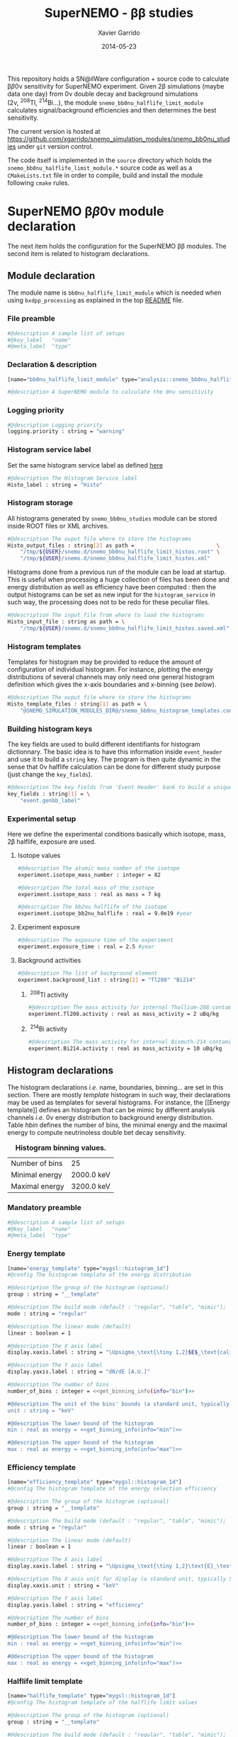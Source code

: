 #+TITLE:  SuperNEMO - \beta\beta studies
#+AUTHOR: Xavier Garrido
#+DATE:   2014-05-23
#+OPTIONS: ^:{} num:nil toc:nil
#+STARTUP: entitiespretty

This repository holds a SN@ilWare configuration + source code to calculate \beta\beta0\nu
sensitivity for SuperNEMO experiment. Given 2\beta simulations (maybe data one day)
from 0\nu double decay and background simulations (2\nu,\nbsp^{208}Tl,\nbsp^{214}Bi...), the
module =snemo_bb0nu_halflife_limit_module= calculates signal/background
efficiencies and then determines the best sensitivity.

The current version is hosted at
[[https://github.com/xgarrido/snemo_simulation_modules/snemo_bb0nu_studies]] under
=git= version control.

The code itself is implemented in the =source= directory which holds the
=snemo_bb0nu_halflife_limit_module.*= source code as well as a =CMakeLists.txt=
file in order to compile, build and install the module following =cmake= rules.

* SuperNEMO \beta\beta0\nu module declaration
:PROPERTIES:
:MKDIRP: yes
:END:

The next item holds the configuration for the SuperNEMO \beta\beta modules. The
second item is related to histogram declarations.

** Module declaration
:PROPERTIES:
:TANGLE: ../config/snemo_bb0nu_studies_module.conf
:END:

The module name is =bb0nu_halflife_limit_module= which is needed when using
=bxdpp_processing= as explained in the top [[../README.org][README]] file.

*** File preamble
#+BEGIN_SRC sh
  #@description A sample list of setups
  #@key_label   "name"
  #@meta_label  "type"
#+END_SRC
*** Declaration & description
#+BEGIN_SRC sh
  [name="bb0nu_halflife_limit_module" type="analysis::snemo_bb0nu_halflife_limit_module"]

  #@description A SuperNEMO module to calculate the 0nu sensitivity
#+END_SRC

*** Logging priority
#+BEGIN_SRC sh
  #@description Logging priority
  logging.priority : string = "warning"
#+END_SRC

*** Histogram service label
Set the same histogram service label as defined [[file:../README.org::*Histogram service][here]]
#+BEGIN_SRC sh
  #@description The Histogram Service label
  Histo_label : string = "Histo"
#+END_SRC
*** Histogram storage
All histograms generated by =snemo_bb0nu_studies= module can be stored inside
ROOT files or XML archives.
#+BEGIN_SRC sh
  #@description The ouput file where to store the histograms
  Histo_output_files : string[2] as path =                          \
      "/tmp/${USER}/snemo.d/snemo_bb0nu_halflife_limit_histos.root" \
      "/tmp/${USER}/snemo.d/snemo_bb0nu_halflife_limit_histos.xml"
#+END_SRC

Histograms done from a previous run of the module can be load at startup. This
is useful when processing a huge collection of files has been done and energy
distribution as well as efficiency have been computed : then the output
histograms can be set as new input for the =histogram_service= in such way, the
processing does not to be redo for these peculiar files.
#+BEGIN_SRC sh
  #@description The input file from where to load the histograms
  Histo_input_file : string as path = \
      "/tmp/${USER}/snemo.d/snemo_bb0nu_halflife_limit_histos.saved.xml"
#+END_SRC

*** Histogram templates
Templates for histogram may be provided to reduce the amount of configuration of
individual histogram. For instance, plotting the energy distributions of several
channels may only need one general histogram definition which gives the x-axis
boundaries and x-binning (see [[Histogram declarations][below]]).
#+BEGIN_SRC sh
  #@description The ouput file where to store the histograms
  Histo_template_files : string[1] as path = \
      "@SNEMO_SIMULATION_MODULES_DIR@/snemo_bb0nu_histogram_templates.conf"
#+END_SRC
*** Building histogram keys
The key fields are used to build different identifiants for histogram
dictionnary. The basic idea is to have this information inside =event_header=
and use it to build a =string= key. The program is then quite dynamic in the
sense that 0\nu halflife calculation can be done for different study purpose (just
change the =key_fields=).
#+BEGIN_SRC sh
  #@description The key fields from 'Event Header' bank to build a unique key for histogram
  key_fields : string[1] = \
      "event.genbb_label"
#+END_SRC

*** Experimental setup
Here we define the experimental conditions basically which isotope, mass, 2\beta
halflife, exposure are used.

**** Isotope values
#+BEGIN_SRC sh
  #@description The atomic mass number of the isotope
  experiment.isotope_mass_number : integer = 82

  #@description The total mass of the isotope
  experiment.isotope_mass : real as mass = 7 kg

  #@description The bb2nu halflife of the isotope
  experiment.isotope_bb2nu_halflife : real = 9.0e19 #year
#+END_SRC

**** Experiment exposure
#+BEGIN_SRC sh
  #@description The exposure time of the experiment
  experiment.exposure_time : real = 2.5 #year
#+END_SRC

**** Background activities
#+BEGIN_SRC sh
  #@description The list of background element
  experiment.background_list : string[2] = "Tl208" "Bi214"
#+END_SRC

***** \nbsp^{208}Tl activity
#+BEGIN_SRC sh
  #@description The mass activity for internal Thallium-208 contamination
  experiment.Tl208.activity : real as mass_activity = 2 uBq/kg
#+END_SRC
***** \nbsp^{214}Bi activity
#+BEGIN_SRC sh
  #@description The mass activity for internal Bismuth-214 contamination
  experiment.Bi214.activity : real as mass_activity = 10 uBq/kg
#+END_SRC
** Histogram declarations
:PROPERTIES:
:TANGLE: ../config/snemo_bb0nu_histogram_templates.conf
:END:

The histogram declarations /i.e./ name, boundaries, binning... are set in this
section. There are mostly /template/ histogram in such way, their declarations
may be used as templates for several histograms. For instance, the [[Energy
template]] defines an histogram that can be mimic by different analysis channels
/i.e./ 0\nu energy distribution to background energy distribution. Table [[hbin]]
defines the number of bins, the minimal energy and the maximal energy to compute
neutrinoless double bet decay sensitivity.

#+CAPTION: *Histogram binning values.*
#+NAME: hbin
|----------------+------------|
| Number of bins | 25         |
| Minimal energy | 2000.0 keV |
| Maximal energy | 3200.0 keV |
|----------------+------------|

*** Retrieve binning information                                   :noexport:
#+NAME: get_binning_info
#+HEADERS: :var bin=hbin[1,1] :var min=hbin[2,1] :var max=hbin[3,1] :var info="bin"
#+BEGIN_SRC sh :tangle no :results output
    if [ ${info} == "bin" ]; then
        echo -ne "${bin}"
    elif [ ${info} == "min" ]; then
        echo -ne "${min}"
    elif [ ${info} == "max" ]; then
        echo -ne "${max}"
    fi
#+END_SRC
*** Mandatory preamble
#+BEGIN_SRC sh
  #@description A sample list of setups
  #@key_label   "name"
  #@meta_label  "type"
#+END_SRC

*** Energy template
#+BEGIN_SRC sh :noweb yes
  [name="energy_template" type="mygsl::histogram_1d"]
  #@config The histogram template of the energy distribution

  #@description The group of the histogram (optional)
  group : string = "__template"

  #@description The build mode (default : "regular", "table", "mimic");
  mode : string = "regular"

  #@description The linear mode (default)
  linear : boolean = 1

  #@description The X axis label
  display.xaxis.label : string = "\Upsigma_\text{\tiny 1,2}$E$_\text{calibrated}"

  #@description The Y axis label
  display.yaxis.label : string = "dN/dE [A.U.]"

  #@description The number of bins
  number_of_bins : integer = <<get_binning_info(info="bin")>>

  #@description The unit of the bins' bounds (a standard unit, typically SI or CLHEP)
  unit : string = "keV"

  #@description The lower bound of the histogram
  min : real as energy = <<get_binning_info(info="min")>>

  #@description The upper bound of the histogram
  max : real as energy = <<get_binning_info(info="max")>>
#+END_SRC
*** Efficiency template
#+BEGIN_SRC sh :noweb yes
  [name="efficiency_template" type="mygsl::histogram_1d"]
  #@config The histogram template of the energy selection efficiency

  #@description The group of the histogram (optional)
  group : string = "__template"

  #@description The build mode (default : "regular", "table", "mimic");
  mode : string = "regular"

  #@description The linear mode (default)
  linear : boolean = 1

  #@description The X axis label
  display.xaxis.label : string = "\Upsigma_\text{\tiny 1,2}\text{E}_\text{calibrated}\geq\text{E}_\text{cut}"

  #@description The X axis unit for display (a standard unit, typically SI or CLHEP)
  display.xaxis.unit : string = "keV"

  #@description The Y axis label
  display.yaxis.label : string = "efficiency"

  #@description The number of bins
  number_of_bins : integer = <<get_binning_info(info="bin")>>

  #@description The lower bound of the histogram
  min : real as energy = <<get_binning_info(info="min")>>

  #@description The upper bound of the histogram
  max : real as energy = <<get_binning_info(info="max")>>
#+END_SRC

*** Halflife limit template
#+BEGIN_SRC sh
  [name="halflife_template" type="mygsl::histogram_1d"]
  #@config The histogram template of the halflife limit values

  #@description The group of the histogram (optional)
  group : string = "__template"

  #@description The build mode (default : "regular", "table", "mimic");
  mode : string = "regular"

  #@description The linear mode (default)
  linear : boolean = 1

  #@description The X axis label
  display.xaxis.label : string = "\Upsigma_\text{\tiny 1,2}\text{E}_\text{calibrated}\geq\text{E}_\text{cut}"

  #@description The X axis unit for display (a standard unit, typically SI or CLHEP)
  display.xaxis.unit : string = "keV"

  #@description The Y axis label
  display.yaxis.label : string = "halflife limit"

  #@description The number of bins
  number_of_bins : integer = <<get_binning_info(info="bin")>>

  #@description The lower bound of the histogram
  min : real as energy = <<get_binning_info(info="min")>>

  #@description The upper bound of the histogram
  max : real as energy = <<get_binning_info(info="max")>>
#+END_SRC
